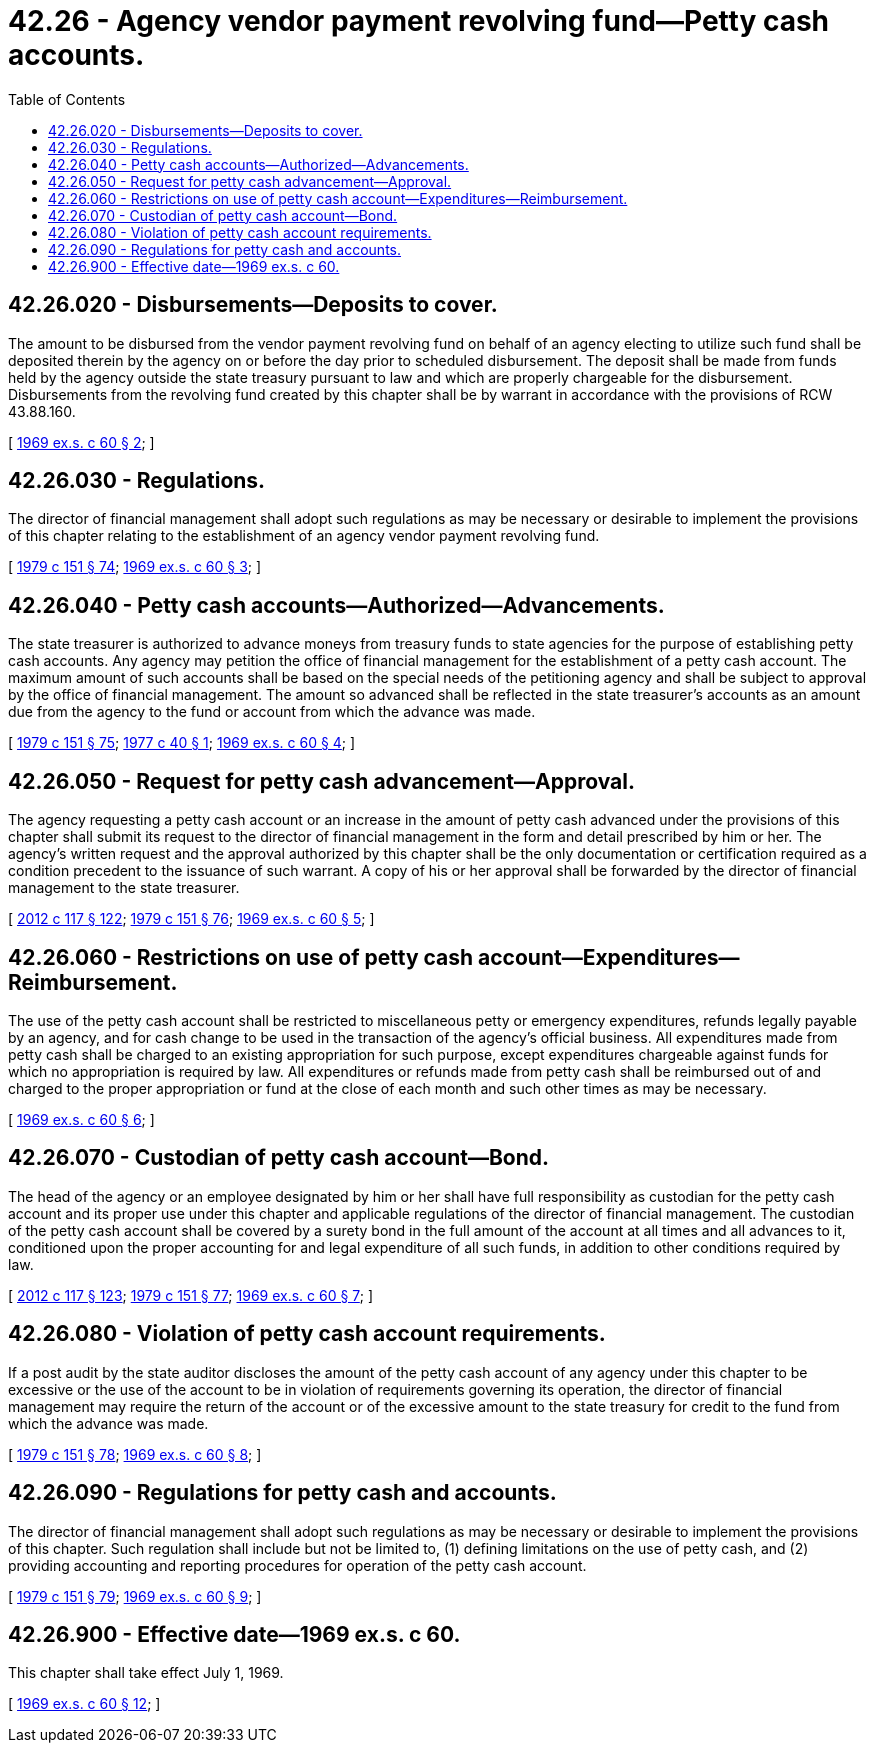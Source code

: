 = 42.26 - Agency vendor payment revolving fund—Petty cash accounts.
:toc:

== 42.26.020 - Disbursements—Deposits to cover.
The amount to be disbursed from the vendor payment revolving fund on behalf of an agency electing to utilize such fund shall be deposited therein by the agency on or before the day prior to scheduled disbursement. The deposit shall be made from funds held by the agency outside the state treasury pursuant to law and which are properly chargeable for the disbursement. Disbursements from the revolving fund created by this chapter shall be by warrant in accordance with the provisions of RCW 43.88.160.

[ http://leg.wa.gov/CodeReviser/documents/sessionlaw/1969ex1c60.pdf?cite=1969%20ex.s.%20c%2060%20§%202[1969 ex.s. c 60 § 2]; ]

== 42.26.030 - Regulations.
The director of financial management shall adopt such regulations as may be necessary or desirable to implement the provisions of this chapter relating to the establishment of an agency vendor payment revolving fund.

[ http://leg.wa.gov/CodeReviser/documents/sessionlaw/1979c151.pdf?cite=1979%20c%20151%20§%2074[1979 c 151 § 74]; http://leg.wa.gov/CodeReviser/documents/sessionlaw/1969ex1c60.pdf?cite=1969%20ex.s.%20c%2060%20§%203[1969 ex.s. c 60 § 3]; ]

== 42.26.040 - Petty cash accounts—Authorized—Advancements.
The state treasurer is authorized to advance moneys from treasury funds to state agencies for the purpose of establishing petty cash accounts. Any agency may petition the office of financial management for the establishment of a petty cash account. The maximum amount of such accounts shall be based on the special needs of the petitioning agency and shall be subject to approval by the office of financial management. The amount so advanced shall be reflected in the state treasurer's accounts as an amount due from the agency to the fund or account from which the advance was made.

[ http://leg.wa.gov/CodeReviser/documents/sessionlaw/1979c151.pdf?cite=1979%20c%20151%20§%2075[1979 c 151 § 75]; http://leg.wa.gov/CodeReviser/documents/sessionlaw/1977c40.pdf?cite=1977%20c%2040%20§%201[1977 c 40 § 1]; http://leg.wa.gov/CodeReviser/documents/sessionlaw/1969ex1c60.pdf?cite=1969%20ex.s.%20c%2060%20§%204[1969 ex.s. c 60 § 4]; ]

== 42.26.050 - Request for petty cash advancement—Approval.
The agency requesting a petty cash account or an increase in the amount of petty cash advanced under the provisions of this chapter shall submit its request to the director of financial management in the form and detail prescribed by him or her. The agency's written request and the approval authorized by this chapter shall be the only documentation or certification required as a condition precedent to the issuance of such warrant. A copy of his or her approval shall be forwarded by the director of financial management to the state treasurer.

[ http://lawfilesext.leg.wa.gov/biennium/2011-12/Pdf/Bills/Session%20Laws/Senate/6095.SL.pdf?cite=2012%20c%20117%20§%20122[2012 c 117 § 122]; http://leg.wa.gov/CodeReviser/documents/sessionlaw/1979c151.pdf?cite=1979%20c%20151%20§%2076[1979 c 151 § 76]; http://leg.wa.gov/CodeReviser/documents/sessionlaw/1969ex1c60.pdf?cite=1969%20ex.s.%20c%2060%20§%205[1969 ex.s. c 60 § 5]; ]

== 42.26.060 - Restrictions on use of petty cash account—Expenditures—Reimbursement.
The use of the petty cash account shall be restricted to miscellaneous petty or emergency expenditures, refunds legally payable by an agency, and for cash change to be used in the transaction of the agency's official business. All expenditures made from petty cash shall be charged to an existing appropriation for such purpose, except expenditures chargeable against funds for which no appropriation is required by law. All expenditures or refunds made from petty cash shall be reimbursed out of and charged to the proper appropriation or fund at the close of each month and such other times as may be necessary.

[ http://leg.wa.gov/CodeReviser/documents/sessionlaw/1969ex1c60.pdf?cite=1969%20ex.s.%20c%2060%20§%206[1969 ex.s. c 60 § 6]; ]

== 42.26.070 - Custodian of petty cash account—Bond.
The head of the agency or an employee designated by him or her shall have full responsibility as custodian for the petty cash account and its proper use under this chapter and applicable regulations of the director of financial management. The custodian of the petty cash account shall be covered by a surety bond in the full amount of the account at all times and all advances to it, conditioned upon the proper accounting for and legal expenditure of all such funds, in addition to other conditions required by law.

[ http://lawfilesext.leg.wa.gov/biennium/2011-12/Pdf/Bills/Session%20Laws/Senate/6095.SL.pdf?cite=2012%20c%20117%20§%20123[2012 c 117 § 123]; http://leg.wa.gov/CodeReviser/documents/sessionlaw/1979c151.pdf?cite=1979%20c%20151%20§%2077[1979 c 151 § 77]; http://leg.wa.gov/CodeReviser/documents/sessionlaw/1969ex1c60.pdf?cite=1969%20ex.s.%20c%2060%20§%207[1969 ex.s. c 60 § 7]; ]

== 42.26.080 - Violation of petty cash account requirements.
If a post audit by the state auditor discloses the amount of the petty cash account of any agency under this chapter to be excessive or the use of the account to be in violation of requirements governing its operation, the director of financial management may require the return of the account or of the excessive amount to the state treasury for credit to the fund from which the advance was made.

[ http://leg.wa.gov/CodeReviser/documents/sessionlaw/1979c151.pdf?cite=1979%20c%20151%20§%2078[1979 c 151 § 78]; http://leg.wa.gov/CodeReviser/documents/sessionlaw/1969ex1c60.pdf?cite=1969%20ex.s.%20c%2060%20§%208[1969 ex.s. c 60 § 8]; ]

== 42.26.090 - Regulations for petty cash and accounts.
The director of financial management shall adopt such regulations as may be necessary or desirable to implement the provisions of this chapter. Such regulation shall include but not be limited to, (1) defining limitations on the use of petty cash, and (2) providing accounting and reporting procedures for operation of the petty cash account.

[ http://leg.wa.gov/CodeReviser/documents/sessionlaw/1979c151.pdf?cite=1979%20c%20151%20§%2079[1979 c 151 § 79]; http://leg.wa.gov/CodeReviser/documents/sessionlaw/1969ex1c60.pdf?cite=1969%20ex.s.%20c%2060%20§%209[1969 ex.s. c 60 § 9]; ]

== 42.26.900 - Effective date—1969 ex.s. c 60.
This chapter shall take effect July 1, 1969.

[ http://leg.wa.gov/CodeReviser/documents/sessionlaw/1969ex1c60.pdf?cite=1969%20ex.s.%20c%2060%20§%2012[1969 ex.s. c 60 § 12]; ]

